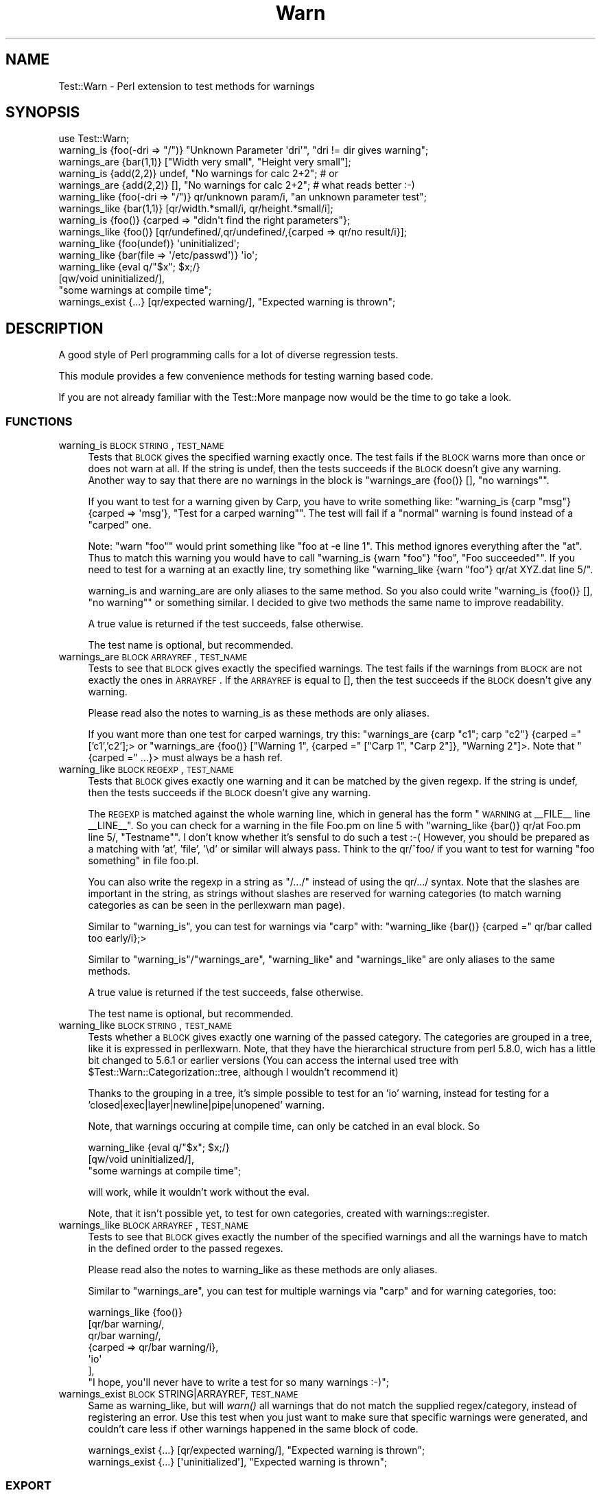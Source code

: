 .\" Automatically generated by Pod::Man 2.25 (Pod::Simple 3.20)
.\"
.\" Standard preamble:
.\" ========================================================================
.de Sp \" Vertical space (when we can't use .PP)
.if t .sp .5v
.if n .sp
..
.de Vb \" Begin verbatim text
.ft CW
.nf
.ne \\$1
..
.de Ve \" End verbatim text
.ft R
.fi
..
.\" Set up some character translations and predefined strings.  \*(-- will
.\" give an unbreakable dash, \*(PI will give pi, \*(L" will give a left
.\" double quote, and \*(R" will give a right double quote.  \*(C+ will
.\" give a nicer C++.  Capital omega is used to do unbreakable dashes and
.\" therefore won't be available.  \*(C` and \*(C' expand to `' in nroff,
.\" nothing in troff, for use with C<>.
.tr \(*W-
.ds C+ C\v'-.1v'\h'-1p'\s-2+\h'-1p'+\s0\v'.1v'\h'-1p'
.ie n \{\
.    ds -- \(*W-
.    ds PI pi
.    if (\n(.H=4u)&(1m=24u) .ds -- \(*W\h'-12u'\(*W\h'-12u'-\" diablo 10 pitch
.    if (\n(.H=4u)&(1m=20u) .ds -- \(*W\h'-12u'\(*W\h'-8u'-\"  diablo 12 pitch
.    ds L" ""
.    ds R" ""
.    ds C` ""
.    ds C' ""
'br\}
.el\{\
.    ds -- \|\(em\|
.    ds PI \(*p
.    ds L" ``
.    ds R" ''
'br\}
.\"
.\" Escape single quotes in literal strings from groff's Unicode transform.
.ie \n(.g .ds Aq \(aq
.el       .ds Aq '
.\"
.\" If the F register is turned on, we'll generate index entries on stderr for
.\" titles (.TH), headers (.SH), subsections (.SS), items (.Ip), and index
.\" entries marked with X<> in POD.  Of course, you'll have to process the
.\" output yourself in some meaningful fashion.
.ie \nF \{\
.    de IX
.    tm Index:\\$1\t\\n%\t"\\$2"
..
.    nr % 0
.    rr F
.\}
.el \{\
.    de IX
..
.\}
.\"
.\" Accent mark definitions (@(#)ms.acc 1.5 88/02/08 SMI; from UCB 4.2).
.\" Fear.  Run.  Save yourself.  No user-serviceable parts.
.    \" fudge factors for nroff and troff
.if n \{\
.    ds #H 0
.    ds #V .8m
.    ds #F .3m
.    ds #[ \f1
.    ds #] \fP
.\}
.if t \{\
.    ds #H ((1u-(\\\\n(.fu%2u))*.13m)
.    ds #V .6m
.    ds #F 0
.    ds #[ \&
.    ds #] \&
.\}
.    \" simple accents for nroff and troff
.if n \{\
.    ds ' \&
.    ds ` \&
.    ds ^ \&
.    ds , \&
.    ds ~ ~
.    ds /
.\}
.if t \{\
.    ds ' \\k:\h'-(\\n(.wu*8/10-\*(#H)'\'\h"|\\n:u"
.    ds ` \\k:\h'-(\\n(.wu*8/10-\*(#H)'\`\h'|\\n:u'
.    ds ^ \\k:\h'-(\\n(.wu*10/11-\*(#H)'^\h'|\\n:u'
.    ds , \\k:\h'-(\\n(.wu*8/10)',\h'|\\n:u'
.    ds ~ \\k:\h'-(\\n(.wu-\*(#H-.1m)'~\h'|\\n:u'
.    ds / \\k:\h'-(\\n(.wu*8/10-\*(#H)'\z\(sl\h'|\\n:u'
.\}
.    \" troff and (daisy-wheel) nroff accents
.ds : \\k:\h'-(\\n(.wu*8/10-\*(#H+.1m+\*(#F)'\v'-\*(#V'\z.\h'.2m+\*(#F'.\h'|\\n:u'\v'\*(#V'
.ds 8 \h'\*(#H'\(*b\h'-\*(#H'
.ds o \\k:\h'-(\\n(.wu+\w'\(de'u-\*(#H)/2u'\v'-.3n'\*(#[\z\(de\v'.3n'\h'|\\n:u'\*(#]
.ds d- \h'\*(#H'\(pd\h'-\w'~'u'\v'-.25m'\f2\(hy\fP\v'.25m'\h'-\*(#H'
.ds D- D\\k:\h'-\w'D'u'\v'-.11m'\z\(hy\v'.11m'\h'|\\n:u'
.ds th \*(#[\v'.3m'\s+1I\s-1\v'-.3m'\h'-(\w'I'u*2/3)'\s-1o\s+1\*(#]
.ds Th \*(#[\s+2I\s-2\h'-\w'I'u*3/5'\v'-.3m'o\v'.3m'\*(#]
.ds ae a\h'-(\w'a'u*4/10)'e
.ds Ae A\h'-(\w'A'u*4/10)'E
.    \" corrections for vroff
.if v .ds ~ \\k:\h'-(\\n(.wu*9/10-\*(#H)'\s-2\u~\d\s+2\h'|\\n:u'
.if v .ds ^ \\k:\h'-(\\n(.wu*10/11-\*(#H)'\v'-.4m'^\v'.4m'\h'|\\n:u'
.    \" for low resolution devices (crt and lpr)
.if \n(.H>23 .if \n(.V>19 \
\{\
.    ds : e
.    ds 8 ss
.    ds o a
.    ds d- d\h'-1'\(ga
.    ds D- D\h'-1'\(hy
.    ds th \o'bp'
.    ds Th \o'LP'
.    ds ae ae
.    ds Ae AE
.\}
.rm #[ #] #H #V #F C
.\" ========================================================================
.\"
.IX Title "Warn 3"
.TH Warn 3 "2012-04-01" "perl v5.16.0" "User Contributed Perl Documentation"
.\" For nroff, turn off justification.  Always turn off hyphenation; it makes
.\" way too many mistakes in technical documents.
.if n .ad l
.nh
.SH "NAME"
Test::Warn \- Perl extension to test methods for warnings
.SH "SYNOPSIS"
.IX Header "SYNOPSIS"
.Vb 1
\&  use Test::Warn;
\&
\&  warning_is    {foo(\-dri => "/")} "Unknown Parameter \*(Aqdri\*(Aq", "dri != dir gives warning";
\&  warnings_are  {bar(1,1)} ["Width very small", "Height very small"];
\&
\&  warning_is    {add(2,2)} undef, "No warnings for calc 2+2"; # or
\&  warnings_are  {add(2,2)} [],    "No warnings for calc 2+2"; # what reads better :\-)
\&
\&  warning_like  {foo(\-dri => "/")} qr/unknown param/i, "an unknown parameter test";
\&  warnings_like {bar(1,1)} [qr/width.*small/i, qr/height.*small/i];
\&
\&  warning_is    {foo()} {carped => "didn\*(Aqt find the right parameters"};
\&  warnings_like {foo()} [qr/undefined/,qr/undefined/,{carped => qr/no result/i}];
\&
\&  warning_like {foo(undef)}                 \*(Aquninitialized\*(Aq;
\&  warning_like {bar(file => \*(Aq/etc/passwd\*(Aq)} \*(Aqio\*(Aq;
\&
\&  warning_like {eval q/"$x"; $x;/} 
\&               [qw/void uninitialized/], 
\&               "some warnings at compile time";
\&
\&  warnings_exist {...} [qr/expected warning/], "Expected warning is thrown";
.Ve
.SH "DESCRIPTION"
.IX Header "DESCRIPTION"
A good style of Perl programming calls for a lot of diverse regression tests.
.PP
This module provides a few convenience methods for testing warning based code.
.PP
If you are not already familiar with the Test::More manpage 
now would be the time to go take a look.
.SS "\s-1FUNCTIONS\s0"
.IX Subsection "FUNCTIONS"
.IP "warning_is \s-1BLOCK\s0 \s-1STRING\s0, \s-1TEST_NAME\s0" 4
.IX Item "warning_is BLOCK STRING, TEST_NAME"
Tests that \s-1BLOCK\s0 gives the specified warning exactly once.
The test fails if the \s-1BLOCK\s0 warns more than once or does not warn at all.
If the string is undef, 
then the tests succeeds if the \s-1BLOCK\s0 doesn't give any warning.
Another way to say that there are no warnings in the block
is \f(CW\*(C`warnings_are {foo()} [], "no warnings"\*(C'\fR.
.Sp
If you want to test for a warning given by Carp,
you have to write something like:
\&\f(CW\*(C`warning_is {carp "msg"} {carped => \*(Aqmsg\*(Aq}, "Test for a carped warning"\*(C'\fR.
The test will fail if a \*(L"normal\*(R" warning is found instead of a \*(L"carped\*(R" one.
.Sp
Note: \f(CW\*(C`warn "foo"\*(C'\fR would print something like \f(CW\*(C`foo at \-e line 1\*(C'\fR. 
This method ignores everything after the \*(L"at\*(R". Thus to match this warning
you would have to call \f(CW\*(C`warning_is {warn "foo"} "foo", "Foo succeeded"\*(C'\fR.
If you need to test for a warning at an exactly line,
try something like \f(CW\*(C`warning_like {warn "foo"} qr/at XYZ.dat line 5/\*(C'\fR.
.Sp
warning_is and warning_are are only aliases to the same method.
So you also could write
\&\f(CW\*(C`warning_is {foo()} [], "no warning"\*(C'\fR or something similar.
I decided to give two methods the same name to improve readability.
.Sp
A true value is returned if the test succeeds, false otherwise.
.Sp
The test name is optional, but recommended.
.IP "warnings_are \s-1BLOCK\s0 \s-1ARRAYREF\s0, \s-1TEST_NAME\s0" 4
.IX Item "warnings_are BLOCK ARRAYREF, TEST_NAME"
Tests to see that \s-1BLOCK\s0 gives exactly the specified warnings.
The test fails if the warnings from \s-1BLOCK\s0 are not exactly the ones in \s-1ARRAYREF\s0.
If the \s-1ARRAYREF\s0 is equal to [],
then the test succeeds if the \s-1BLOCK\s0 doesn't give any warning.
.Sp
Please read also the notes to warning_is as these methods are only aliases.
.Sp
If you want more than one test for carped warnings, try this:
\&\f(CW\*(C`warnings_are {carp "c1"; carp "c2"} {carped =\*(C'\fR ['c1','c2'];> or
\&\f(CW\*(C`warnings_are {foo()} ["Warning 1", {carped =\*(C'\fR [\*(L"Carp 1\*(R", \*(L"Carp 2\*(R"]}, \*(L"Warning 2\*(R"]>.
Note that \f(CW\*(C`{carped =\*(C'\fR ...}> must always be a hash ref.
.IP "warning_like \s-1BLOCK\s0 \s-1REGEXP\s0, \s-1TEST_NAME\s0" 4
.IX Item "warning_like BLOCK REGEXP, TEST_NAME"
Tests that \s-1BLOCK\s0 gives exactly one warning and it can be matched by
the given regexp.
If the string is undef, 
then the tests succeeds if the \s-1BLOCK\s0 doesn't give any warning.
.Sp
The \s-1REGEXP\s0 is matched against the whole warning line,
which in general has the form \*(L"\s-1WARNING\s0 at _\|_FILE_\|_ line _\|_LINE_\|_\*(R".
So you can check for a warning in the file Foo.pm on line 5 with
\&\f(CW\*(C`warning_like {bar()} qr/at Foo.pm line 5/, "Testname"\*(C'\fR.
I don't know whether it's sensful to do such a test :\-(
However, you should be prepared as a matching with 'at', 'file', '\ed'
or similar will always pass. 
Think to the qr/^foo/ if you want to test for warning \*(L"foo something\*(R" in file foo.pl.
.Sp
You can also write the regexp in a string as \*(L"/.../\*(R"
instead of using the qr/.../ syntax.
Note that the slashes are important in the string,
as strings without slashes are reserved for warning categories
(to match warning categories as can be seen in the perllexwarn man page).
.Sp
Similar to \f(CW\*(C`warning_is\*(C'\fR,
you can test for warnings via \f(CW\*(C`carp\*(C'\fR with:
\&\f(CW\*(C`warning_like {bar()} {carped =\*(C'\fR qr/bar called too early/i};>
.Sp
Similar to \f(CW\*(C`warning_is\*(C'\fR/\f(CW\*(C`warnings_are\*(C'\fR,
\&\f(CW\*(C`warning_like\*(C'\fR and \f(CW\*(C`warnings_like\*(C'\fR are only aliases to the same methods.
.Sp
A true value is returned if the test succeeds, false otherwise.
.Sp
The test name is optional, but recommended.
.IP "warning_like \s-1BLOCK\s0 \s-1STRING\s0, \s-1TEST_NAME\s0" 4
.IX Item "warning_like BLOCK STRING, TEST_NAME"
Tests whether a \s-1BLOCK\s0 gives exactly one warning of the passed category.
The categories are grouped in a tree,
like it is expressed in perllexwarn.
Note, that they have the hierarchical structure from perl 5.8.0,
wich has a little bit changed to 5.6.1 or earlier versions
(You can access the internal used tree with \f(CW$Test::Warn::Categorization::tree\fR, 
although I wouldn't recommend it)
.Sp
Thanks to the grouping in a tree,
it's simple possible to test for an 'io' warning,
instead for testing for a 'closed|exec|layer|newline|pipe|unopened' warning.
.Sp
Note, that warnings occuring at compile time,
can only be catched in an eval block. So
.Sp
.Vb 3
\&  warning_like {eval q/"$x"; $x;/} 
\&               [qw/void uninitialized/], 
\&               "some warnings at compile time";
.Ve
.Sp
will work,
while it wouldn't work without the eval.
.Sp
Note, that it isn't possible yet,
to test for own categories,
created with warnings::register.
.IP "warnings_like \s-1BLOCK\s0 \s-1ARRAYREF\s0, \s-1TEST_NAME\s0" 4
.IX Item "warnings_like BLOCK ARRAYREF, TEST_NAME"
Tests to see that \s-1BLOCK\s0 gives exactly the number of the specified warnings
and all the warnings have to match in the defined order to the 
passed regexes.
.Sp
Please read also the notes to warning_like as these methods are only aliases.
.Sp
Similar to \f(CW\*(C`warnings_are\*(C'\fR,
you can test for multiple warnings via \f(CW\*(C`carp\*(C'\fR
and for warning categories, too:
.Sp
.Vb 7
\&  warnings_like {foo()} 
\&                [qr/bar warning/,
\&                 qr/bar warning/,
\&                 {carped => qr/bar warning/i},
\&                 \*(Aqio\*(Aq
\&                ],
\&                "I hope, you\*(Aqll never have to write a test for so many warnings :\-)";
.Ve
.IP "warnings_exist \s-1BLOCK\s0 STRING|ARRAYREF, \s-1TEST_NAME\s0" 4
.IX Item "warnings_exist BLOCK STRING|ARRAYREF, TEST_NAME"
Same as warning_like, but will \fIwarn()\fR all warnings that do not match the supplied regex/category,
instead of registering an error. Use this test when you just want to make sure that specific
warnings were generated, and couldn't care less if other warnings happened in the same block
of code.
.Sp
.Vb 1
\&  warnings_exist {...} [qr/expected warning/], "Expected warning is thrown";
\&
\&  warnings_exist {...} [\*(Aquninitialized\*(Aq], "Expected warning is thrown";
.Ve
.SS "\s-1EXPORT\s0"
.IX Subsection "EXPORT"
\&\f(CW\*(C`warning_is\*(C'\fR,
\&\f(CW\*(C`warnings_are\*(C'\fR,
\&\f(CW\*(C`warning_like\*(C'\fR,
\&\f(CW\*(C`warnings_like\*(C'\fR,
\&\f(CW\*(C`warnings_exist\*(C'\fR by default.
.SH "BUGS"
.IX Header "BUGS"
Please note that warnings with newlines inside are making a lot of trouble.
The only sensible way to handle them is to use are the \f(CW\*(C`warning_like\*(C'\fR or
\&\f(CW\*(C`warnings_like\*(C'\fR methods. Background for these problems is that there is no
really secure way to distinguish between warnings with newlines and a tracing
stacktrace.
.PP
If a method has it's own warn handler,
overwriting \f(CW$SIG{_\|_WARN_\|_}\fR,
my test warning methods won't get these warnings.
.PP
The \f(CW\*(C`warning_like BLOCK CATEGORY, TEST_NAME\*(C'\fR method isn't extremely tested.
Please use this calling style with higher attention and
tell me if you find a bug.
.SH "TODO"
.IX Header "TODO"
Improve this documentation.
.PP
The code has some parts doubled \- especially in the test scripts.
This is really awkward and must be changed.
.PP
Please feel free to suggest improvements.
.SH "SEE ALSO"
.IX Header "SEE ALSO"
Have a look to the similar modules: Test::Exception, Test::Trap.
.SH "THANKS"
.IX Header "THANKS"
Many thanks to Adrian Howard, chromatic and Michael G. Schwern,
who have given me a lot of ideas.
.SH "AUTHOR"
.IX Header "AUTHOR"
Janek Schleicher, <bigj \s-1AT\s0 kamelfreund.de>
.SH "COPYRIGHT AND LICENSE"
.IX Header "COPYRIGHT AND LICENSE"
Copyright 2002 by Janek Schleicher
.PP
Copyright 2007\-2011 by Alexandr Ciornii, <http://chorny.net/>
.PP
This library is free software; you can redistribute it and/or modify
it under the same terms as Perl itself.
